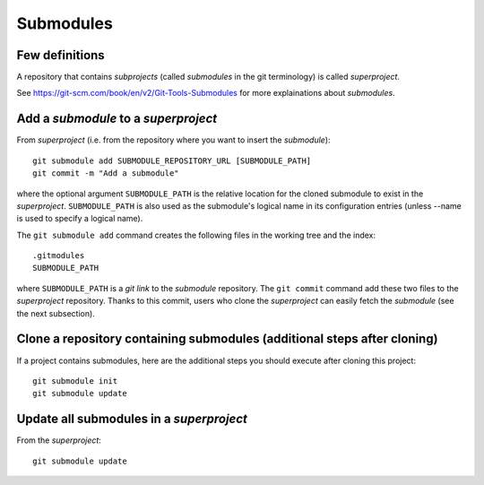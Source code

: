 Submodules
==========

Few definitions
---------------

A repository that contains *subprojects* (called *submodules* in the git
terminology) is called *superproject*.

See https://git-scm.com/book/en/v2/Git-Tools-Submodules for more explainations
about *submodules*.

Add a *submodule* to a *superproject*
-------------------------------------

.. TODO: reverifier tout ce qui est ecrit

From *superproject* (i.e. from the repository where you want to insert the
*submodule*)::

    git submodule add SUBMODULE_REPOSITORY_URL [SUBMODULE_PATH]
    git commit -m "Add a submodule"

where the optional argument ``SUBMODULE_PATH`` is the relative location for the
cloned submodule to exist in the *superproject*.
``SUBMODULE_PATH`` is also used as the submodule's logical name in its
configuration entries (unless --name is used to specify a logical name).

The ``git submodule add`` command creates the following files in the working
tree and the index::

    .gitmodules
    SUBMODULE_PATH

where ``SUBMODULE_PATH`` is a *git link* to the *submodule* repository.
The ``git commit`` command add these two files to the *superproject*
repository.
Thanks to this commit, users who clone the *superproject* can easily fetch the
*submodule* (see the next subsection).

Clone a repository containing submodules (additional steps after cloning)
-------------------------------------------------------------------------

.. TODO: reverifier tout ce qui est ecrit

If a project contains submodules, here are the additional steps you should
execute after cloning this project::

    git submodule init
    git submodule update

Update all submodules in a *superproject*
-----------------------------------------

From the *superproject*::

    git submodule update


.. TODO: répercuter les modifications de "submodule" dans "main"

.. TODO: choisir une version antérieure de "submodule" dans "main"

.. TODO: modifier et mettre à jours "submodule" depuis "main"

.. TODO: choisir une autre branche de "submodule" dans "main"

.. TODO: supprimer un "submodule" dans "main"

.. See also:
.. - git link, ...
.. - https://git-scm.com/book/en/v2/Git-Tools-Submodules
.. - https://chrisjean.com/git-submodules-adding-using-removing-and-updating/
